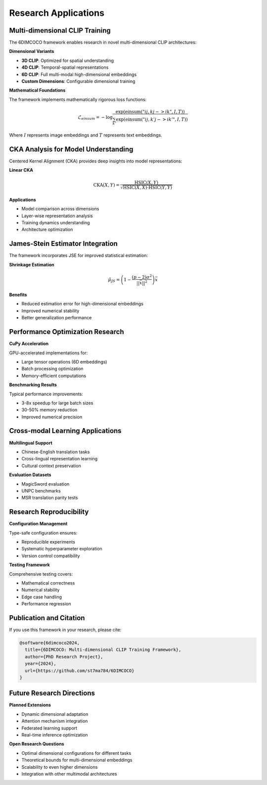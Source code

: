 Research Applications
====================

Multi-dimensional CLIP Training
-------------------------------

The 6DIMCOCO framework enables research in novel multi-dimensional CLIP architectures:

**Dimensional Variants**

* **3D CLIP**: Optimized for spatial understanding
* **4D CLIP**: Temporal-spatial representations  
* **6D CLIP**: Full multi-modal high-dimensional embeddings
* **Custom Dimensions**: Configurable dimensional training

**Mathematical Foundations**

The framework implements mathematically rigorous loss functions:

.. math::

   \mathcal{L}_{einsum} = -\log \frac{\exp(\text{einsum}("ij,kj->ik", I, T))}{\sum_{k'} \exp(\text{einsum}("ij,k'j->ik'", I, T))}

Where :math:`I` represents image embeddings and :math:`T` represents text embeddings.

CKA Analysis for Model Understanding
------------------------------------

Centered Kernel Alignment (CKA) provides deep insights into model representations:

**Linear CKA**

.. math::

   \text{CKA}(X, Y) = \frac{\text{HSIC}(X, Y)}{\sqrt{\text{HSIC}(X, X) \cdot \text{HSIC}(Y, Y)}}

**Applications**

* Model comparison across dimensions
* Layer-wise representation analysis
* Training dynamics understanding
* Architecture optimization

James-Stein Estimator Integration
---------------------------------

The framework incorporates JSE for improved statistical estimation:

**Shrinkage Estimation**

.. math::

   \hat{\mu}_{JS} = \left(1 - \frac{(p-2)\sigma^2}{||\bar{x}||^2}\right) \bar{x}

**Benefits**

* Reduced estimation error for high-dimensional embeddings
* Improved numerical stability
* Better generalization performance

Performance Optimization Research
---------------------------------

**CuPy Acceleration**

GPU-accelerated implementations for:

* Large tensor operations (6D embeddings)
* Batch processing optimization
* Memory-efficient computations

**Benchmarking Results**

Typical performance improvements:

* 3-8x speedup for large batch sizes
* 30-50% memory reduction
* Improved numerical precision

Cross-modal Learning Applications
---------------------------------

**Multilingual Support**

* Chinese-English translation tasks
* Cross-lingual representation learning
* Cultural context preservation

**Evaluation Datasets**

* MagicSword evaluation
* UNPC benchmarks
* MSR translation parity tests

Research Reproducibility
------------------------

**Configuration Management**

Type-safe configuration ensures:

* Reproducible experiments
* Systematic hyperparameter exploration
* Version control compatibility

**Testing Framework**

Comprehensive testing covers:

* Mathematical correctness
* Numerical stability
* Edge case handling
* Performance regression

Publication and Citation
------------------------

If you use this framework in your research, please cite:

.. code-block:: bibtex

   @software{6dimcoco2024,
     title={6DIMCOCO: Multi-dimensional CLIP Training Framework},
     author={PhD Research Project},
     year={2024},
     url={https://github.com/st7ma784/6DIMCOCO}
   }

Future Research Directions
--------------------------

**Planned Extensions**

* Dynamic dimensional adaptation
* Attention mechanism integration
* Federated learning support
* Real-time inference optimization

**Open Research Questions**

* Optimal dimensional configurations for different tasks
* Theoretical bounds for multi-dimensional embeddings
* Scalability to even higher dimensions
* Integration with other multimodal architectures
